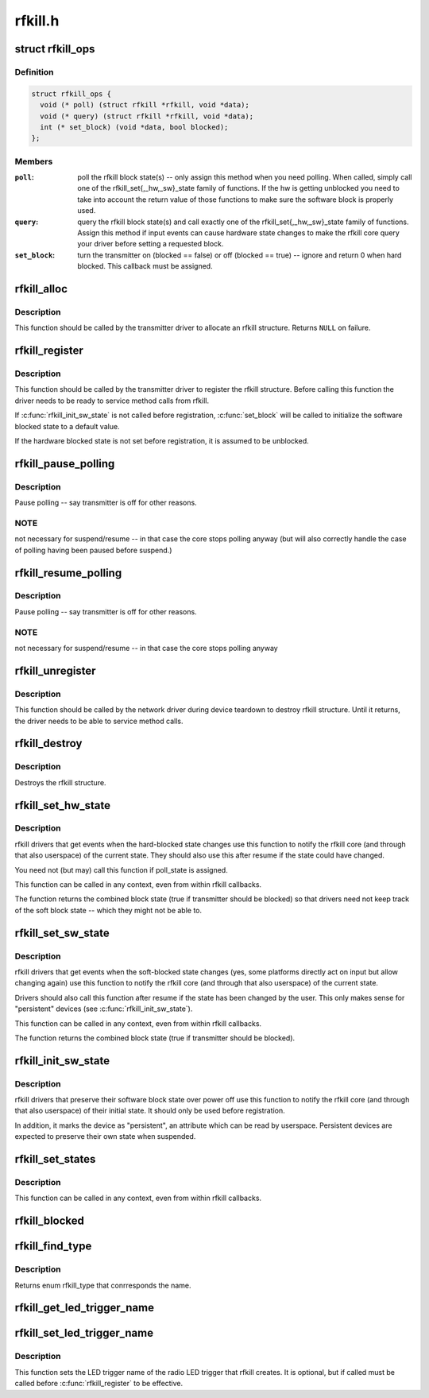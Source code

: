 .. -*- coding: utf-8; mode: rst -*-

========
rfkill.h
========


.. _`rfkill_ops`:

struct rfkill_ops
=================

.. c:type:: rfkill_ops

    rfkill driver methods


.. _`rfkill_ops.definition`:

Definition
----------

.. code-block:: c

  struct rfkill_ops {
    void (* poll) (struct rfkill *rfkill, void *data);
    void (* query) (struct rfkill *rfkill, void *data);
    int (* set_block) (void *data, bool blocked);
  };


.. _`rfkill_ops.members`:

Members
-------

:``poll``:
    poll the rfkill block state(s) -- only assign this method
    when you need polling. When called, simply call one of the
    rfkill_set{,_hw,_sw}_state family of functions. If the hw
    is getting unblocked you need to take into account the return
    value of those functions to make sure the software block is
    properly used.

:``query``:
    query the rfkill block state(s) and call exactly one of the
    rfkill_set{,_hw,_sw}_state family of functions. Assign this
    method if input events can cause hardware state changes to make
    the rfkill core query your driver before setting a requested
    block.

:``set_block``:
    turn the transmitter on (blocked == false) or off
    (blocked == true) -- ignore and return 0 when hard blocked.
    This callback must be assigned.




.. _`rfkill_alloc`:

rfkill_alloc
============

.. c:function:: struct rfkill *rfkill_alloc (const char *name, struct device *parent, const enum rfkill_type type, const struct rfkill_ops *ops, void *ops_data)

    allocate rfkill structure

    :param const char \*name:
        name of the struct -- the string is not copied internally

    :param struct device \*parent:
        device that has rf switch on it

    :param const enum rfkill_type type:
        type of the switch (RFKILL_TYPE\_\*)

    :param const struct rfkill_ops \*ops:
        rfkill methods

    :param void \*ops_data:
        data passed to each method



.. _`rfkill_alloc.description`:

Description
-----------

This function should be called by the transmitter driver to allocate an
rfkill structure. Returns ``NULL`` on failure.



.. _`rfkill_register`:

rfkill_register
===============

.. c:function:: int rfkill_register (struct rfkill *rfkill)

    Register a rfkill structure.

    :param struct rfkill \*rfkill:
        rfkill structure to be registered



.. _`rfkill_register.description`:

Description
-----------

This function should be called by the transmitter driver to register
the rfkill structure. Before calling this function the driver needs
to be ready to service method calls from rfkill.

If :c:func:`rfkill_init_sw_state` is not called before registration,
:c:func:`set_block` will be called to initialize the software blocked state
to a default value.

If the hardware blocked state is not set before registration,
it is assumed to be unblocked.



.. _`rfkill_pause_polling`:

rfkill_pause_polling
====================

.. c:function:: void rfkill_pause_polling (struct rfkill *rfkill)

    :param struct rfkill \*rfkill:

        *undescribed*



.. _`rfkill_pause_polling.description`:

Description
-----------


Pause polling -- say transmitter is off for other reasons.



.. _`rfkill_pause_polling.note`:

NOTE
----

not necessary for suspend/resume -- in that case the
core stops polling anyway (but will also correctly handle
the case of polling having been paused before suspend.)



.. _`rfkill_resume_polling`:

rfkill_resume_polling
=====================

.. c:function:: void rfkill_resume_polling (struct rfkill *rfkill)

    :param struct rfkill \*rfkill:

        *undescribed*



.. _`rfkill_resume_polling.description`:

Description
-----------


Pause polling -- say transmitter is off for other reasons.



.. _`rfkill_resume_polling.note`:

NOTE
----

not necessary for suspend/resume -- in that case the
core stops polling anyway



.. _`rfkill_unregister`:

rfkill_unregister
=================

.. c:function:: void rfkill_unregister (struct rfkill *rfkill)

    Unregister a rfkill structure.

    :param struct rfkill \*rfkill:
        rfkill structure to be unregistered



.. _`rfkill_unregister.description`:

Description
-----------

This function should be called by the network driver during device
teardown to destroy rfkill structure. Until it returns, the driver
needs to be able to service method calls.



.. _`rfkill_destroy`:

rfkill_destroy
==============

.. c:function:: void rfkill_destroy (struct rfkill *rfkill)

    free rfkill structure

    :param struct rfkill \*rfkill:
        rfkill structure to be destroyed



.. _`rfkill_destroy.description`:

Description
-----------

Destroys the rfkill structure.



.. _`rfkill_set_hw_state`:

rfkill_set_hw_state
===================

.. c:function:: bool rfkill_set_hw_state (struct rfkill *rfkill, bool blocked)

    Set the internal rfkill hardware block state

    :param struct rfkill \*rfkill:
        pointer to the rfkill class to modify.

    :param bool blocked:

        *undescribed*



.. _`rfkill_set_hw_state.description`:

Description
-----------

rfkill drivers that get events when the hard-blocked state changes
use this function to notify the rfkill core (and through that also
userspace) of the current state.  They should also use this after
resume if the state could have changed.

You need not (but may) call this function if poll_state is assigned.

This function can be called in any context, even from within rfkill
callbacks.

The function returns the combined block state (true if transmitter
should be blocked) so that drivers need not keep track of the soft
block state -- which they might not be able to.



.. _`rfkill_set_sw_state`:

rfkill_set_sw_state
===================

.. c:function:: bool rfkill_set_sw_state (struct rfkill *rfkill, bool blocked)

    Set the internal rfkill software block state

    :param struct rfkill \*rfkill:
        pointer to the rfkill class to modify.

    :param bool blocked:

        *undescribed*



.. _`rfkill_set_sw_state.description`:

Description
-----------

rfkill drivers that get events when the soft-blocked state changes
(yes, some platforms directly act on input but allow changing again)
use this function to notify the rfkill core (and through that also
userspace) of the current state.

Drivers should also call this function after resume if the state has
been changed by the user.  This only makes sense for "persistent"
devices (see :c:func:`rfkill_init_sw_state`).

This function can be called in any context, even from within rfkill
callbacks.

The function returns the combined block state (true if transmitter
should be blocked).



.. _`rfkill_init_sw_state`:

rfkill_init_sw_state
====================

.. c:function:: void rfkill_init_sw_state (struct rfkill *rfkill, bool blocked)

    Initialize persistent software block state

    :param struct rfkill \*rfkill:
        pointer to the rfkill class to modify.

    :param bool blocked:

        *undescribed*



.. _`rfkill_init_sw_state.description`:

Description
-----------

rfkill drivers that preserve their software block state over power off
use this function to notify the rfkill core (and through that also
userspace) of their initial state.  It should only be used before
registration.

In addition, it marks the device as "persistent", an attribute which
can be read by userspace.  Persistent devices are expected to preserve
their own state when suspended.



.. _`rfkill_set_states`:

rfkill_set_states
=================

.. c:function:: void rfkill_set_states (struct rfkill *rfkill, bool sw, bool hw)

    Set the internal rfkill block states

    :param struct rfkill \*rfkill:
        pointer to the rfkill class to modify.

    :param bool sw:
        the current software block state to set

    :param bool hw:
        the current hardware block state to set



.. _`rfkill_set_states.description`:

Description
-----------

This function can be called in any context, even from within rfkill
callbacks.



.. _`rfkill_blocked`:

rfkill_blocked
==============

.. c:function:: bool rfkill_blocked (struct rfkill *rfkill)

    query rfkill block

    :param struct rfkill \*rfkill:
        rfkill struct to query



.. _`rfkill_find_type`:

rfkill_find_type
================

.. c:function:: enum rfkill_type rfkill_find_type (const char *name)

    Helpper for finding rfkill type by name

    :param const char \*name:
        the name of the type



.. _`rfkill_find_type.description`:

Description
-----------

Returns enum rfkill_type that conrresponds the name.



.. _`rfkill_get_led_trigger_name`:

rfkill_get_led_trigger_name
===========================

.. c:function:: const char *rfkill_get_led_trigger_name (struct rfkill *rfkill)

    Get the LED trigger name for the button's LED. This function might return a NULL pointer if registering of the LED trigger failed. Use this as "default_trigger" for the LED.

    :param struct rfkill \*rfkill:

        *undescribed*



.. _`rfkill_set_led_trigger_name`:

rfkill_set_led_trigger_name
===========================

.. c:function:: void rfkill_set_led_trigger_name (struct rfkill *rfkill, const char *name)

    - set the LED trigger name

    :param struct rfkill \*rfkill:
        rfkill struct

    :param const char \*name:
        LED trigger name



.. _`rfkill_set_led_trigger_name.description`:

Description
-----------

This function sets the LED trigger name of the radio LED
trigger that rfkill creates. It is optional, but if called
must be called before :c:func:`rfkill_register` to be effective.

